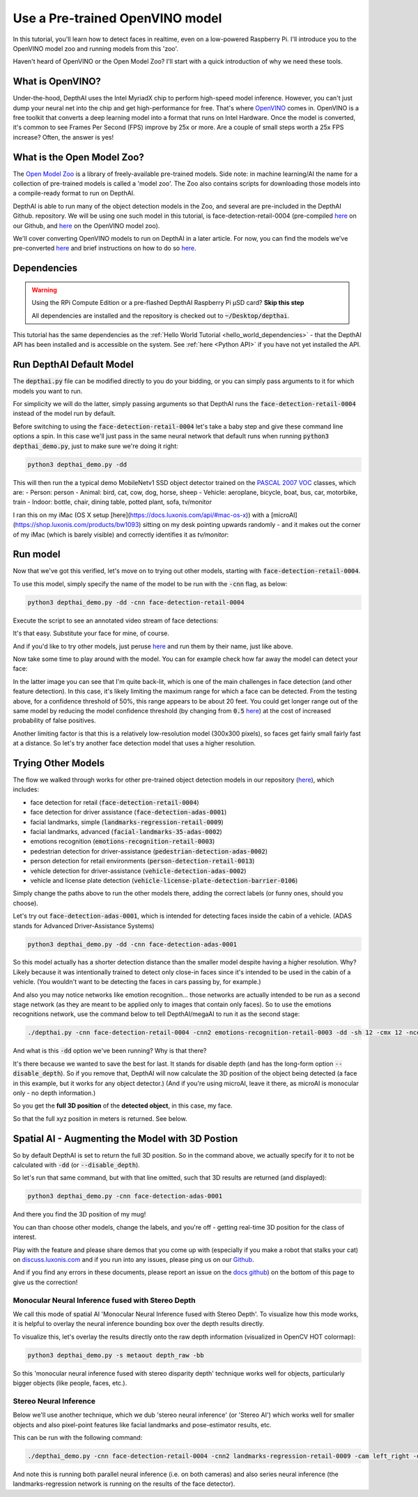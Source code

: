 Use a Pre-trained OpenVINO model
================================

In this tutorial, you'll learn how to detect faces in realtime, even on a low-powered Raspberry Pi. I'll introduce you
to the OpenVINO model zoo and running models from this 'zoo'.

.. image:: /_static/images/tutorials/pretrained_openvino/face-1.png
  :alt: preview

Haven't heard of OpenVINO or the Open Model Zoo? I'll start with a quick introduction of why we need these tools.

What is OpenVINO?
#################

Under-the-hood, DepthAI uses the Intel MyriadX chip to perform high-speed model inference. However, you can't just dump
your neural net into the chip and get high-performance for free. That's where `OpenVINO <https://docs.openvinotoolkit.org/>`__
comes in. OpenVINO is a free toolkit that converts a deep learning model into a format that runs on Intel Hardware.
Once the model is converted, it's common to see Frames Per Second (FPS) improve by 25x or more. Are a couple of small
steps worth a 25x FPS increase? Often, the answer is yes!

What is the Open Model Zoo?
###########################

The `Open Model Zoo <https://github.com/opencv/open_model_zoo>`__ is a library of freely-available pre-trained models.
Side note: in machine learning/AI the name for a collection of pre-trained models is called a 'model zoo'.
The Zoo also contains scripts for downloading those models into a compile-ready format to run on DepthAI.

DepthAI is able to run many of the object detection models in the Zoo, and several are pre-included in the DepthAI Github.
repository.  We will be using one such model in this tutorial, is face-detection-retail-0004 (pre-compiled
`here <https://github.com/luxonis/depthai/tree/master/resources/nn/face-detection-retail-0004>`__ on our Github, and
`here <https://docs.openvinotoolkit.org/2020.1/_models_intel_face_detection_retail_0004_description_face_detection_retail_0004.html>`__ on the OpenVINO model zoo).

We'll cover converting OpenVINO models to run on DepthAI in a later article.  For now, you can find the models we've
pre-converted `here <https://github.com/luxonis/depthai/tree/master/resources/nn>`__ and brief instructions on how to do
so `here <https://github.com/luxonis/depthai#conversion-of-existing-trained-models-into-intel-movidius-binary-format>`__.

Dependencies
############

.. warning::

  Using the RPi Compute Edition or a pre-flashed DepthAI Raspberry Pi µSD card? **Skip this step**

  All dependencies are installed and the repository is checked out to :code:`~/Desktop/depthai`.

This tutorial has the same dependencies as the :ref:`Hello World Tutorial <hello_world_dependencies>` - that the DepthAI
API has been installed and is accessible on the system.  See :ref:`here <Python API>` if you have not yet installed the API.


Run DepthAI Default Model
#########################

The :code:`depthai.py` file can be modified directly to you do your bidding, or you can simply pass arguments to it for
which models you want to run.

For simplicity we will do the latter, simply passing arguments so that DepthAI runs the :code:`face-detection-retail-0004`
instead of the model run by default.

Before switching to using the :code:`face-detection-retail-0004` let's take a baby step and give these command line
options a spin.  In this case we'll just pass in the same neural network that default runs when running
:code:`python3 depthai_demo.py`, just to make sure we're doing it right:

.. code-block:: bash

  python3 depthai_demo.py -dd

This will then run the a typical demo MobileNetv1 SSD object detector trained on the `PASCAL 2007 VOC <http://host.robots.ox.ac.uk/pascal/VOC/voc2007/>`__ classes, which are:
- Person: person
- Animal: bird, cat, cow, dog, horse, sheep
- Vehicle: aeroplane, bicycle, boat, bus, car, motorbike, train
- Indoor: bottle, chair, dining table, potted plant, sofa, tv/monitor

I ran this on my iMac (OS X setup [here](https://docs.luxonis.com/api/#mac-os-x)) with a [microAI](https://shop.luxonis.com/products/bw1093) sitting on my desk pointing upwards randomly - and it makes out the corner of my iMac (which is barely visible) and correctly identifies it as `tv/monitor`:

.. image:: /_static/images/tutorials/pretrained_openvino/tvmonitor.png
  :alt: iMac

Run model
#########

Now that we've got this verified, let's move on to trying out other models, starting with :code:`face-detection-retail-0004`.

To use this model, simply specify the name of the model to be run with the :code:`-cnn` flag, as below:

.. code-block:: bash

  python3 depthai_demo.py -dd -cnn face-detection-retail-0004

Execute the script to see an annotated video stream of face detections:

.. image:: /_static/images/tutorials/pretrained_openvino/face-2.png
  :alt: face

It's that easy.  Substitute your face for mine, of course.

And if you'd like to try other models, just peruse `here <https://github.com/luxonis/depthai/tree/master/resources/nn>`__
and run them by their name, just like above.

Now take some time to play around with the model.  You can for example check how far away the model can detect your face:

.. image:: /_static/images/tutorials/pretrained_openvino/face-3.png
  :alt: face

.. image:: /_static/images/tutorials/pretrained_openvino/face-4.png
  :alt: face

In the latter image you can see that I'm quite back-lit, which is one of the main challenges in face detection
(and other feature detection). In this case, it's likely limiting the maximum range for which a face can be detected.
From the testing above, for a confidence threshold of 50%, this range appears to be about 20 feet.  You could get longer
range out of the same model by reducing the model confidence threshold (by changing from :code:`0.5`
`here <https://github.com/luxonis/depthai/blob/cdb902179590f0e7b684dde994369e137794a2ef/depthai.py#L233>`__) at the cost
of increased probability of false positives.

Another limiting factor is that this is a relatively low-resolution model (300x300 pixels), so faces get fairly small
fairly fast at a distance.  So let's try another face detection model that uses a higher resolution.

Trying Other Models
###################

The flow we walked through works for other pre-trained object detection models in our repository
(`here <https://github.com/luxonis/depthai-python-extras/tree/master/resources/nn>`__), which includes:

- face detection for retail (:code:`face-detection-retail-0004`)
- face detection for driver assistance (:code:`face-detection-adas-0001`)
- facial landmarks, simple (:code:`landmarks-regression-retail-0009`)
- facial landmarks, advanced (:code:`facial-landmarks-35-adas-0002`)
- emotions recognition (:code:`emotions-recognition-retail-0003`)
- pedestrian detection for driver-assistance (:code:`pedestrian-detection-adas-0002`)
- person detection for retail environments (:code:`person-detection-retail-0013`)
- vehicle detection for driver-assistance (:code:`vehicle-detection-adas-0002`)
- vehicle and license plate detection (:code:`vehicle-license-plate-detection-barrier-0106`)

Simply change the paths above to run the other models there, adding the correct labels (or funny ones, should you choose).

Let's try out :code:`face-detection-adas-0001`, which is intended for detecting faces inside the cabin of a vehicle.
(ADAS stands for Advanced Driver-Assistance Systems)

.. code-block:: bash

  python3 depthai_demo.py -dd -cnn face-detection-adas-0001

.. image:: /_static/images/tutorials/pretrained_openvino/face-5.png
  :alt: face

So this model actually has a shorter detection distance than the smaller model despite having a higher resolution.  Why?  Likely because it was intentionally trained to detect only close-in faces since it's intended to be used in the cabin of a vehicle.  (You wouldn't want to be detecting the faces in cars passing by, for example.)

And also you may notice networks like emotion recognition... those networks are actually intended to be run as a second
stage network (as they are meant to be applied only to images that contain only faces).  So to use the emotions
recognitions network, use the command below to tell DepthAI/megaAI to run it as the second stage:

.. code-block:: bash

  ./depthai.py -cnn face-detection-retail-0004 -cnn2 emotions-recognition-retail-0003 -dd -sh 12 -cmx 12 -nce 2

.. image:: https://i.imgur.com/uqhdqJG.png
  :alt: face

And what is this :code:`-dd` option we've been running?  Why is that there?

It's there because we wanted to save the best for last.  It stands for disable depth (and has the long-form option
:code:`--disable_depth`).  So if you remove that, DepthAI will now calculate the 3D position of the object being
detected (a face in this example, but it works for any object detector.)  (And if you're using microAI, leave it there,
as microAI is monocular only - no depth information.)

So you get the **full 3D position** of the **detected object**, in this case, my face.

So that the full xyz position in meters is returned.  See below.

Spatial AI - Augmenting the Model with 3D Postion
#################################################

So by default DepthAI is set to return the full 3D position.  So in the command above, we actually specify for it to not
be calculated with :code:`-dd` (or :code:`--disable_depth`).

So let's run that same command, but with that line omitted, such that 3D results are returned (and displayed):

.. code-block:: bash

  python3 depthai_demo.py -cnn face-detection-adas-0001

.. image:: /_static/images/tutorials/pretrained_openvino/face-6.png
  :alt: face

And there you find the 3D position of my mug!

You can than choose other models, change the labels, and you're off - getting real-time 3D position for the class of interest.

Play with the feature and please share demos that you come up with (especially if you make a robot that stalks your cat)
on `discuss.luxonis.com <https://discuss.luxonis.com/>`__ and if you run into any issues, please ping us on our
`Github <https://github.com/luxonis/depthai>`__.

And if you find any errors in these documents, please report an issue on the `docs github <https://github.com/luxonis/depthai-docs-website>`__) on the bottom of this page to give us the correction!

Monocular Neural Inference fused with Stereo Depth
**************************************************

We call this mode of spatial AI 'Monocular Neural Inference fused with Stereo Depth'.  To visualize how this mode works,
it is helpful to overlay the neural inference bounding box over the depth results directly.

To visualize this, let's overlay the results directly onto the raw depth information (visualized in OpenCV HOT colormap):

.. code-block:: bash

  python3 depthai_demo.py -s metaout depth_raw -bb

.. image:: https://i.imgur.com/AjH1T2l.jpg
  :alt: AI overlaid on the RAW (uint16) Depth Map

So this 'monocular neural inference fused with stereo disparity depth' technique works well for objects, particularly
bigger objects (like people, faces, etc.).

Stereo Neural Inference
***********************

Below we'll use another technique, which we dub 'stereo neural inference' (or 'Stereo AI') which works well for smaller
objects and also pixel-point features like facial landmarks and pose-estimator results, etc.

.. image:: https://i.imgur.com/mKuzWI6.png
  :alt: Stereo Neural inference mode

This can be run with the following command:

.. code-block:: bash

  ./depthai_demo.py -cnn face-detection-retail-0004 -cnn2 landmarks-regression-retail-0009 -cam left_right -dd -sh 12 -cmx 12 -nce 2 -monor 400 -monof 30

And note this is running both parallel neural inference (i.e. on both cameras) and also series neural inference
(the landmarks-regression network is running on the results of the face detector).


